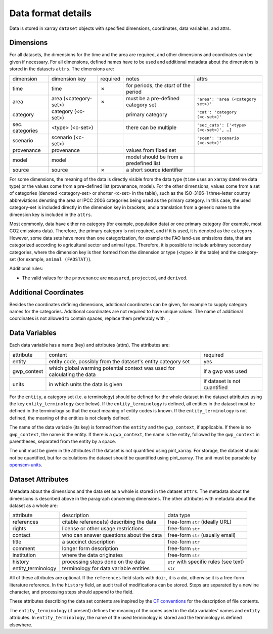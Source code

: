 .. _data_format_details:

===================
Data format details
===================

Data is stored in xarray ``dataset`` objects with specified dimensions, coordinates,
data variables, and attrs.

Dimensions
----------

For all datasets, the dimensions for the time and the area are required, and other
dimensions and coordinates can be given if necessary.
For all dimensions, defined names have to be used and additional metadata about the
dimensions is stored in the datasets ``attrs``.
The dimensions are:

===============  =====================  ========  ======================================  =======================================
dimension        dimension key          required  notes                                   attrs
---------------  ---------------------  --------  --------------------------------------  ---------------------------------------
time             time                   ✗         for periods, the *start* of the period
area             area (<category-set>)  ✗         must be a pre-defined category set      ``'area': 'area (<category set>)'``
category         category (<c-set>)               primary category                        ``'cat': 'category (<c-set>)'``
sec. categories  <type> (<c-set>)                 there can be multiple                   ``'sec_cats': ['<type> (<c-set>)', …]``
scenario         scenario (<c-set>)                                                       ``'scen': 'scenario (<c-set>)'``
provenance       provenance                       values from fixed set
model            model                            model should be from a predefined list
source           source                 ✗         a short source identifier
===============  =====================  ========  ======================================  =======================================

For some dimensions, the meaning of the data is directly visible from the data type
(``time`` uses an xarray datetime data type) or the values come from a pre-defined list
(provenance, model).
For the other dimensions, values come from a set of categories (denoted <category-set>
or shorter <c-set> in the table), such as the ISO-3166-1 three-letter country
abbreviations denoting the area or IPCC 2006 categories being used as the primary
category.
In this case, the used category-set is included directly in the dimension key in
brackets, and a translation from a generic name to the dimension key is included in the
``attrs``.

Most commonly, data have either no category (for example, population data) or one
primary category (for example, most CO2 emissions data).
Therefore, the primary category is not required, and if it is used, it is
denoted as the ``category``.
However, some data sets have more than one categorization, for example the FAO land-use
emissions data, that are categorized according to agricultural sector and animal type.
Therefore, it is possible to include arbitrary secondary categories, where the
dimension key is then formed from the dimension or type (<type> in the table) and the
category-set (for example, ``animal (FAOSTAT)``).

Additional rules:

* The valid values for the ``provenance`` are ``measured``, ``projected``, and
  ``derived``.

Additional Coordinates
----------------------

Besides the coordinates defining dimensions, additional coordinates can be given, for
example to supply category names for the categories. Additional coordinates are not
required to have unique values.
The name of additional coordinates is not allowed to contain spaces, replace them
preferably with ``_``.

Data Variables
--------------

Each data variable has a name (key) and attributes (attrs).
The attributes are:

===========  ========================================================================  ============================
attribute    content                                                                   required
-----------  ------------------------------------------------------------------------  ----------------------------
entity       entity code, possibly from the dataset's entity category set              yes
gwp_context  which global warming potential context was used for calculating the data  if a gwp was used
units        in which units the data is given                                          if dataset is not quantified
===========  ========================================================================  ============================

For the ``entity``, a category set (i.e. a terminology) should be defined for the
whole dataset in the dataset attributes using the key ``entity_terminology`` (see
below).
If the ``entity_terminology`` is defined, all entities in the dataset must be defined
in the terminology so that the exact meaning of entity codes is known.
If the ``entity_terminology`` is not defined, the meaning of the entities is not clearly
defined.

The name of the data variable (its key) is formed from the ``entity`` and the
``gwp_context``, if applicable.
If there is no ``gwp_context``, the name is the entity.
If there is a ``gwp_context``, the name is the entity, followed by the ``gwp_context``
in parentheses, separated from the entity by a space.

The unit must be given in the attributes if the dataset is not quantified
using pint_xarray.
For storage, the dataset should not be quantified, but for calculations the dataset
should be quantified using pint_xarray.
The unit must be parsable by `openscm-units <https://openscm-units.readthedocs.io>`_.

Dataset Attributes
------------------

Metadata about the dimensions and the data set as a whole is stored in the dataset
``attrs``.
The metadata about the dimensions is described above in the paragraph concerning
dimensions.
The other attributes with metadata about the dataset as a whole are:

==================  ========================================  =========================================
attribute           description                               data type
------------------  ----------------------------------------  -----------------------------------------
references          citable reference(s) describing the data  free-form ``str`` (ideally URL)
rights              license or other usage restrictions       free-form ``str``
contact             who can answer questions about the data   free-form ``str`` (usually email)
title               a succinct description                    free-form ``str``
comment             longer form description                   free-form ``str``
institution         where the data originates                 free-form ``str``
history             processing steps done on the data         ``str`` with specific rules (see text)
entity_terminology  terminology for data variable entities    ``str``
==================  ========================================  =========================================

All of these attributes are optional.
If the ``references`` field starts with ``doi:``, it is a doi, otherwise it is a
free-form literature reference.
In the ``history`` field, an audit trail of modifications can be stored. Steps are
separated by a newline character, and processing steps should append to the field.

These attributes describing the data set contents are inspired by the
`CF conventions <https://cfconventions.org/Data/cf-conventions/cf-conventions-1.8/cf-conventions.html#description-of-file-contents>`_
for the description of file contents.

The ``entity_terminology`` (if present) defines the meaning of the codes used in the
data variables' names and ``entity`` attributes.
In ``entity_terminology``, the name of the used terminology is stored and the
terminology is defined elsewhere.
